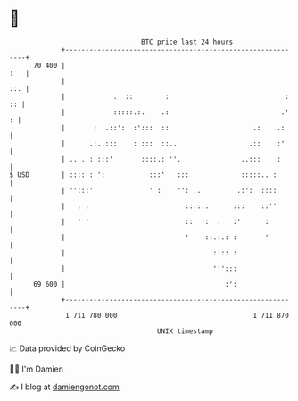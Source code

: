 * 👋

#+begin_example
                                    BTC price last 24 hours                    
                +------------------------------------------------------------+ 
         70 400 |                                                        :   | 
                |                                                        ::. | 
                |            .  ::        :                             : :: | 
                |            :::::.:.    .:                            .'  : | 
                |       :  .::':  :':::  ::                     .:    .:     | 
                |      .:..:::    : :::  ::..                  .::    :'     | 
                | .. . : :::'       ::::.: ''.               ..:::    :      | 
   $ USD        | :::: : ':           :::'   :::             :::::.. :       | 
                | '':::'              ' :    '': ..         .:':  ::::       | 
                |   : :                        ::::..      :::    ::''       | 
                |   ' '                        ::  ':  .   :'      :         | 
                |                              '    ::.:.: :       '         | 
                |                                    ':::: :                 | 
                |                                     ''':::                 | 
         69 600 |                                        :':                 | 
                +------------------------------------------------------------+ 
                 1 711 780 000                                  1 711 870 000  
                                        UNIX timestamp                         
#+end_example
📈 Data provided by CoinGecko

🧑‍💻 I'm Damien

✍️ I blog at [[https://www.damiengonot.com][damiengonot.com]]
